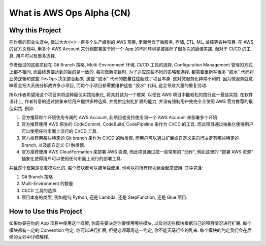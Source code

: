 What is AWS Ops Alpha (CN)
==============================================================================


Why this Project
------------------------------------------------------------------------------
在作者的职业生涯中, 做过大大小小一百多个生产级别的 AWS 项目, 里面包含了微服务, 存储, ETL, ML, 监控等各种项目. 在 AWS 的官方文档中, 用多个 AWS Account 来分别部署属于同一个 App 的不同环境是被推荐了很多次的最佳实践. 而对于 CI/CD 的工具, 用户可以有很多选择.

作者做过的这些项目在 Git Branch 策略, Multi-Environment 环境, CI/CD 工具的选择, Configuration Management 管理的方式上都不相同, 而最终想要达到的目的是一致的. 每次做新项目时, 为了适应这些不同的策略和选择, 都需要重新写很多 "胶水" 代码将业务逻辑和这些 DevOps 决策整合起来. 这些 "胶水" 代码的数量往往超过了项目本身. 这对微服务化非常不利的. 因为微服务就意味着会把大系统分拆成许多小项目, 而每个小项目都需要维护这些 "胶水" 代码, 这会导致大量的重复劳动.

所以作者希望用这个项目来将这种最佳实践抽象化, 将其封装为一个框架. 以便在 AWS 项目中能轻松的践行这一最佳实践. 在软件设计上, 作者特意的通过抽象来给用户提供多种选择, 并提供定制化扩展的能力, 并没有强制用户完完全全使用 AWS 官方推荐的最佳实践. 例如:

1. 官方推荐每个环境使用专属的 AWS Account, 此项目也支持使用同一个 AWS Account 来部署多个环境.
2. 官方推荐使用 AWS 原生的 CodeCommit, CodeBuild, CodePipeline 来作为 CI/CD 的工具. 而此项目通过抽象化使得用户可以使用任何市面上流行的 CI/CD 工具.
3. 官方推荐用某些特定的 Git branch 来作为 CI/CD 的触发器, 而用户可以通过扩展或自定义来自行决定有哪些特定的 Branch, 以及能自定义 CI 触发器.
4. 官方推荐使用 AWS CloudFormation 来部署 AWS 资源, 而此项目通过把一些常用的 "动作", 例如这里的 "部署 AWS 资源" 抽象化使得用户可以使用任何市面上流行的部署工具.

并且这个框架是高度模块化的, 每个模块都可以被单独使用, 也可以将所有模块组合起来使用. 其中包含:

1. Git Branch 策略
2. Multi-Environment 的数量
3. CI/CD 工具的选择
4. 项目本身的类型, 例如是纯 Python, 还是 Lambda, 还是 StepFunction, 还是 Glue 项目.


How to Use this Project
------------------------------------------------------------------------------
如果你要在你的 App 项目中使用这个框架, 你首先要决定你要使用哪些模块, 以及对这些模块根据自己的项目情况进行扩展. 每个模块都有一定的 Convention 约定, 你可以进行扩展, 但是必须尊周这一约定, 你不能天马行空的乱来. 每个模块的约定我们会在后续的文档中详细解释.